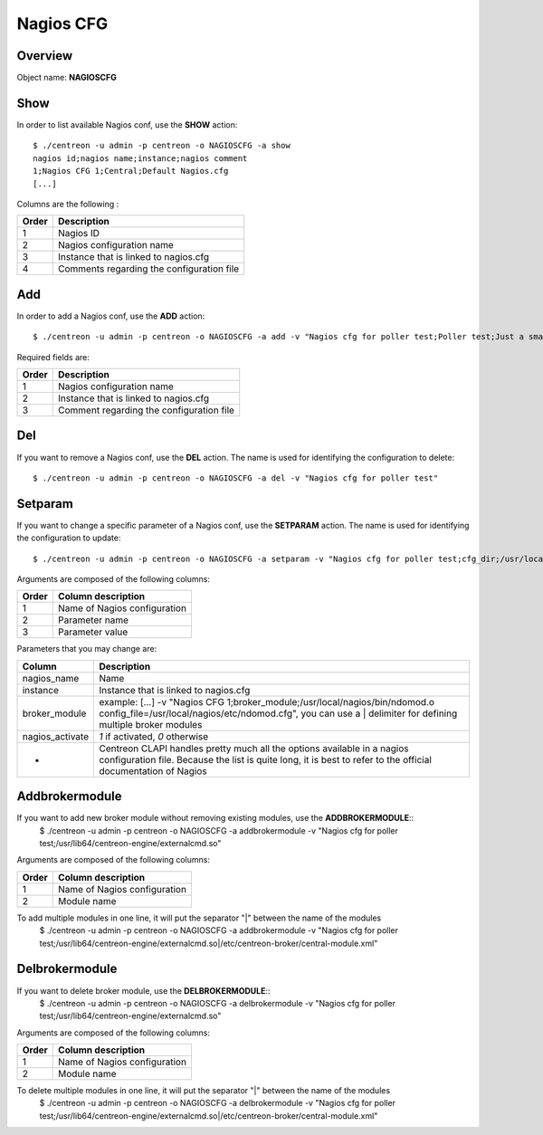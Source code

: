 ==========
Nagios CFG
==========

Overview
--------

Object name: **NAGIOSCFG**

Show
----

In order to list available Nagios conf, use the **SHOW** action::

  $ ./centreon -u admin -p centreon -o NAGIOSCFG -a show 
  nagios id;nagios name;instance;nagios comment
  1;Nagios CFG 1;Central;Default Nagios.cfg
  [...]

Columns are the following :

======= ===========================================
Order	Description
======= ===========================================
1	Nagios ID

2	Nagios configuration name

3	Instance that is linked to nagios.cfg

4	Comments regarding the configuration file
======= ===========================================


Add
---

In order to add a Nagios conf, use the **ADD** action::

  $ ./centreon -u admin -p centreon -o NAGIOSCFG -a add -v "Nagios cfg for poller test;Poller test;Just a small comment" 

Required fields are:

======== ===========================================
Order	 Description
======== ===========================================
1	 Nagios configuration name

2	 Instance that is linked to nagios.cfg

3	 Comment regarding the configuration file
======== ===========================================


Del
---

If you want to remove a Nagios conf, use the **DEL** action. The name is used for identifying the configuration to delete::

  $ ./centreon -u admin -p centreon -o NAGIOSCFG -a del -v "Nagios cfg for poller test" 


Setparam
--------

If you want to change a specific parameter of a Nagios conf, use the **SETPARAM** action. The name is used for identifying the configuration to update::

  $ ./centreon -u admin -p centreon -o NAGIOSCFG -a setparam -v "Nagios cfg for poller test;cfg_dir;/usr/local/nagios/etc" 

Arguments are composed of the following columns:

======= =================================
Order	Column description
======= =================================
1	Name of Nagios configuration

2	Parameter name

3	Parameter value
======= =================================

Parameters that you may change are:

================ =============================================================================================================================
Column	         Description
================ =============================================================================================================================
nagios_name	 Name

instance	 Instance that is linked to nagios.cfg

broker_module	 example: [...] -v "Nagios CFG 1;broker_module;/usr/local/nagios/bin/ndomod.o config_file=/usr/local/nagios/etc/ndomod.cfg", 
                 you can use a | delimiter for defining multiple broker modules

nagios_activate	 *1* if activated, *0* otherwise

*	         Centreon CLAPI handles pretty much all the options available in a nagios configuration file. 
                 Because the list is quite long, it is best to refer to the official documentation of Nagios
================ =============================================================================================================================


Addbrokermodule
---------------

If you want to add new broker module without removing existing modules, use the **ADDBROKERMODULE**::
  $ ./centreon -u admin -p centreon -o NAGIOSCFG -a addbrokermodule -v "Nagios cfg for poller test;/usr/lib64/centreon-engine/externalcmd.so"


Arguments are composed of the following columns:

======= =================================
Order	Column description
======= =================================
1	Name of Nagios configuration

2	Module name
======= =================================

To add multiple modules in one line, it will put the separator "|" between the name of the modules
  $ ./centreon -u admin -p centreon -o NAGIOSCFG -a addbrokermodule -v "Nagios cfg for poller test;/usr/lib64/centreon-engine/externalcmd.so|/etc/centreon-broker/central-module.xml"


Delbrokermodule
---------------

If you want to delete broker module, use the **DELBROKERMODULE**::
  $ ./centreon -u admin -p centreon -o NAGIOSCFG -a delbrokermodule -v "Nagios cfg for poller test;/usr/lib64/centreon-engine/externalcmd.so"


Arguments are composed of the following columns:

======= =================================
Order	Column description
======= =================================
1	Name of Nagios configuration

2	Module name
======= =================================

To delete multiple modules in one line, it will put the separator "|" between the name of the modules
  $ ./centreon -u admin -p centreon -o NAGIOSCFG -a delbrokermodule -v "Nagios cfg for poller test;/usr/lib64/centreon-engine/externalcmd.so|/etc/centreon-broker/central-module.xml"

